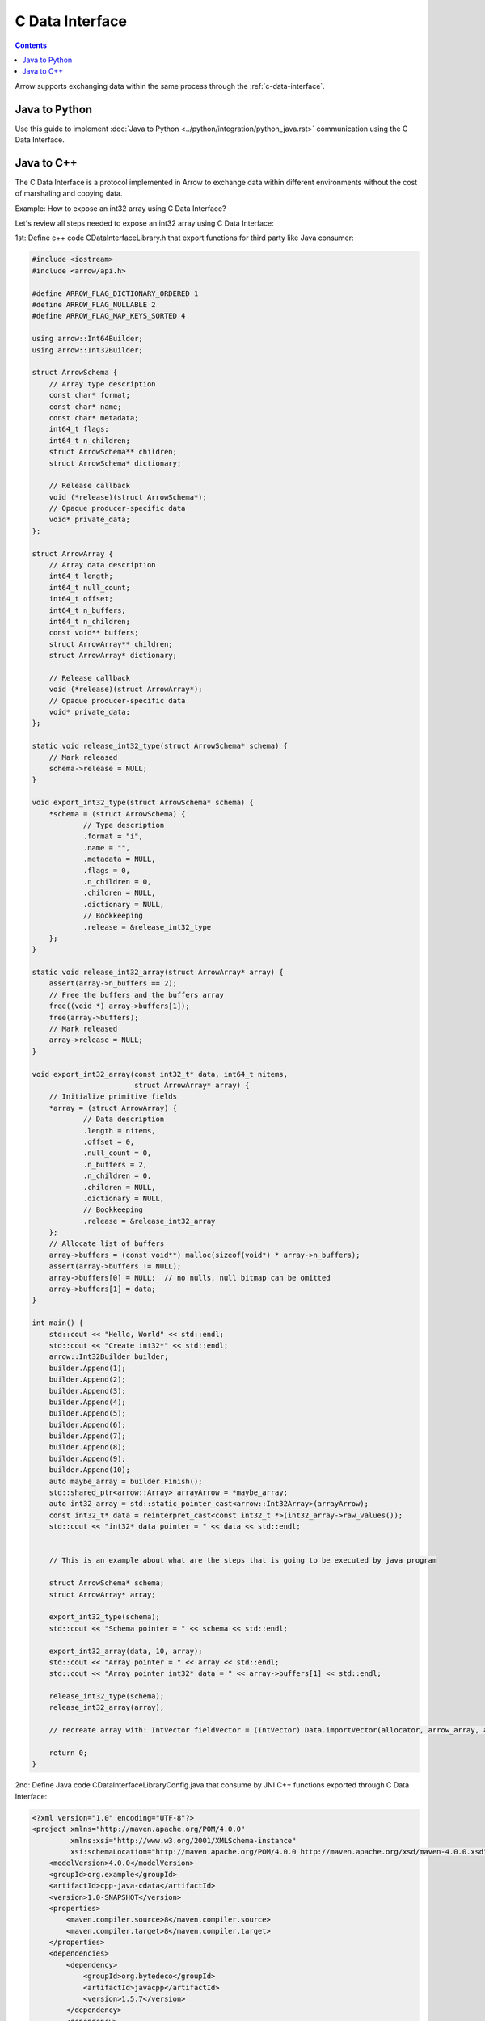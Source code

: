 .. Licensed to the Apache Software Foundation (ASF) under one
.. or more contributor license agreements.  See the NOTICE file
.. distributed with this work for additional information
.. regarding copyright ownership.  The ASF licenses this file
.. to you under the Apache License, Version 2.0 (the
.. "License"); you may not use this file except in compliance
.. with the License.  You may obtain a copy of the License at

..   http://www.apache.org/licenses/LICENSE-2.0

.. Unless required by applicable law or agreed to in writing,
.. software distributed under the License is distributed on an
.. "AS IS" BASIS, WITHOUT WARRANTIES OR CONDITIONS OF ANY
.. KIND, either express or implied.  See the License for the
.. specific language governing permissions and limitations
.. under the License.

================
C Data Interface
================

.. contents::

Arrow supports exchanging data within the same process through the :ref:`c-data-interface`.

Java to Python
--------------

Use this guide to implement :doc:`Java to Python <../python/integration/python_java.rst>`
communication using the C Data Interface.

Java to C++
-----------

The C Data Interface is a protocol implemented in Arrow to exchange data within different
environments without the cost of marshaling and copying data.

Example:
How to expose an int32 array using C Data Interface?

Let's review all steps needed to expose an int32 array using C Data Interface:

1st: Define c++ code CDataInterfaceLibrary.h that export functions for third party like Java consumer:

.. code-block:: cpp

    #include <iostream>
    #include <arrow/api.h>

    #define ARROW_FLAG_DICTIONARY_ORDERED 1
    #define ARROW_FLAG_NULLABLE 2
    #define ARROW_FLAG_MAP_KEYS_SORTED 4

    using arrow::Int64Builder;
    using arrow::Int32Builder;

    struct ArrowSchema {
        // Array type description
        const char* format;
        const char* name;
        const char* metadata;
        int64_t flags;
        int64_t n_children;
        struct ArrowSchema** children;
        struct ArrowSchema* dictionary;

        // Release callback
        void (*release)(struct ArrowSchema*);
        // Opaque producer-specific data
        void* private_data;
    };

    struct ArrowArray {
        // Array data description
        int64_t length;
        int64_t null_count;
        int64_t offset;
        int64_t n_buffers;
        int64_t n_children;
        const void** buffers;
        struct ArrowArray** children;
        struct ArrowArray* dictionary;

        // Release callback
        void (*release)(struct ArrowArray*);
        // Opaque producer-specific data
        void* private_data;
    };

    static void release_int32_type(struct ArrowSchema* schema) {
        // Mark released
        schema->release = NULL;
    }

    void export_int32_type(struct ArrowSchema* schema) {
        *schema = (struct ArrowSchema) {
                // Type description
                .format = "i",
                .name = "",
                .metadata = NULL,
                .flags = 0,
                .n_children = 0,
                .children = NULL,
                .dictionary = NULL,
                // Bookkeeping
                .release = &release_int32_type
        };
    }

    static void release_int32_array(struct ArrowArray* array) {
        assert(array->n_buffers == 2);
        // Free the buffers and the buffers array
        free((void *) array->buffers[1]);
        free(array->buffers);
        // Mark released
        array->release = NULL;
    }

    void export_int32_array(const int32_t* data, int64_t nitems,
                            struct ArrowArray* array) {
        // Initialize primitive fields
        *array = (struct ArrowArray) {
                // Data description
                .length = nitems,
                .offset = 0,
                .null_count = 0,
                .n_buffers = 2,
                .n_children = 0,
                .children = NULL,
                .dictionary = NULL,
                // Bookkeeping
                .release = &release_int32_array
        };
        // Allocate list of buffers
        array->buffers = (const void**) malloc(sizeof(void*) * array->n_buffers);
        assert(array->buffers != NULL);
        array->buffers[0] = NULL;  // no nulls, null bitmap can be omitted
        array->buffers[1] = data;
    }

    int main() {
        std::cout << "Hello, World" << std::endl;
        std::cout << "Create int32*" << std::endl;
        arrow::Int32Builder builder;
        builder.Append(1);
        builder.Append(2);
        builder.Append(3);
        builder.Append(4);
        builder.Append(5);
        builder.Append(6);
        builder.Append(7);
        builder.Append(8);
        builder.Append(9);
        builder.Append(10);
        auto maybe_array = builder.Finish();
        std::shared_ptr<arrow::Array> arrayArrow = *maybe_array;
        auto int32_array = std::static_pointer_cast<arrow::Int32Array>(arrayArrow);
        const int32_t* data = reinterpret_cast<const int32_t *>(int32_array->raw_values());
        std::cout << "int32* data pointer = " << data << std::endl;


        // This is an example about what are the steps that is going to be executed by java program

        struct ArrowSchema* schema;
        struct ArrowArray* array;

        export_int32_type(schema);
        std::cout << "Schema pointer = " << schema << std::endl;

        export_int32_array(data, 10, array);
        std::cout << "Array pointer = " << array << std::endl;
        std::cout << "Array pointer int32* data = " << array->buffers[1] << std::endl;

        release_int32_type(schema);
        release_int32_array(array);

        // recreate array with: IntVector fieldVector = (IntVector) Data.importVector(allocator, arrow_array, arrow_schema, null);

        return 0;
    }

2nd: Define Java code CDataInterfaceLibraryConfig.java that consume by JNI C++ functions exported through
C Data Interface:

.. code-block:: xml

    <?xml version="1.0" encoding="UTF-8"?>
    <project xmlns="http://maven.apache.org/POM/4.0.0"
             xmlns:xsi="http://www.w3.org/2001/XMLSchema-instance"
             xsi:schemaLocation="http://maven.apache.org/POM/4.0.0 http://maven.apache.org/xsd/maven-4.0.0.xsd">
        <modelVersion>4.0.0</modelVersion>
        <groupId>org.example</groupId>
        <artifactId>cpp-java-cdata</artifactId>
        <version>1.0-SNAPSHOT</version>
        <properties>
            <maven.compiler.source>8</maven.compiler.source>
            <maven.compiler.target>8</maven.compiler.target>
        </properties>
        <dependencies>
            <dependency>
                <groupId>org.bytedeco</groupId>
                <artifactId>javacpp</artifactId>
                <version>1.5.7</version>
            </dependency>
            <dependency>
                <groupId>org.apache.arrow</groupId>
                <artifactId>arrow-c-data</artifactId>
                <version>7.0.0</version>
            </dependency>
            <dependency>
                <groupId>org.apache.arrow</groupId>
                <artifactId>arrow-memory-netty</artifactId>
                <version>7.0.0</version>
            </dependency>
        </dependencies>
    </project>

.. code-block:: java

    import org.bytedeco.javacpp.annotation.Platform;
    import org.bytedeco.javacpp.annotation.Properties;
    import org.bytedeco.javacpp.tools.InfoMap;
    import org.bytedeco.javacpp.tools.InfoMapper;

    @Properties(
            target = "CDataInterfaceLibrary",
            value = @Platform(
                    include = {"CDataInterfaceLibrary.h"},
                    compiler = {"cpp11"},
                    linkpath = {"/arrow/cpp/build/"},
                    link = {"arrow"}
            )
    )
    public class CDataInterfaceLibraryConfig implements InfoMapper {
        @Override
        public void map(InfoMap infoMap) {
        }
    }

.. code-block:: shell

    // Compile our Java code
    javac -cp javacpp-1.5.7.jar CDataInterfaceLibraryConfig.java

    // Generate CDataInterfaceLibrary
    java -jar javacpp-1.5.7.jar CDataInterfaceLibraryConfig.java

    // Generate libjniCDataInterfaceLibrary.dylib
    java -jar javacpp-1.5.7.jar CDataInterfaceLibrary.java

    // Validate libjniCDataInterfaceLibrary.dylib created
    otool -L macosx-x86_64/libjniCDataInterfaceLibrary.dylib
    macosx-x86_64/libjniCDataInterfaceLibrary.dylib:
            libjniCDataInterfaceLibrary.dylib (compatibility version 0.0.0, current version 0.0.0)
            @rpath/libarrow.800.dylib (compatibility version 800.0.0, current version 800.0.0)
            /usr/lib/libc++.1.dylib (compatibility version 1.0.0, current version 1200.3.0)
            /usr/lib/libSystem.B.dylib (compatibility version 1.0.0, current version 1311.0.0)

3rd: Let's create a Java class to Test C Data Interface from Java to C++:

.. code-block:: java

    import org.apache.arrow.c.ArrowArray;
    import org.apache.arrow.c.ArrowSchema;
    import org.apache.arrow.c.Data;
    import org.apache.arrow.memory.BufferAllocator;
    import org.apache.arrow.memory.RootAllocator;
    import org.apache.arrow.vector.IntVector;

    public class TestCDataInterfaceJavaToCpp {

        public static void main(String[] args) {
            CDataInterfaceLibrary.NativeClass nativeCData = new CDataInterfaceLibrary.NativeClass();
            CDataInterfaceLibrary.NativeClass.ArrowSchema arrowSchema = new CDataInterfaceLibrary.NativeClass.ArrowSchema();
            nativeCData.export_int32_type(arrowSchema);
            ArrowSchema arrow_schema = ArrowSchema.wrap(arrowSchema.address());
            CDataInterfaceLibrary.NativeClass.ArrowArray arrowArray = new CDataInterfaceLibrary.NativeClass.ArrowArray();
            nativeCData.export_int32_array(arrowArray);
            ArrowArray arrow_array = ArrowArray.wrap(arrowArray.address());
            BufferAllocator allocator = new RootAllocator();
            IntVector fieldVector = (IntVector) Data.importVector(allocator, arrow_array, arrow_schema, null);
            System.out.println("Int 32 Vector: " + fieldVector);
        }
    }

.. code-block:: shell

    Data pointer = 0x108f8b040
    Value Index 2 = 3
    Int 32 Vector: [1515870810, 1515870810, 1515870810, 1515870810, 1515870810, 1515870810, 1515870810, 1515870810, 1515870810, 1515870810]

